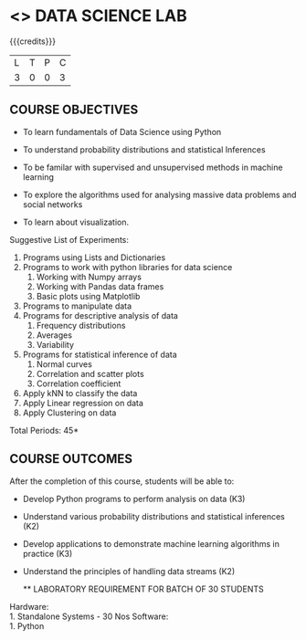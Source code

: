 * <<<207>>> DATA SCIENCE LAB
:properties:
:author: Dr. T. T. Mirnalinee and Ms. S. Rajalakshmi
:date: 
:end:

#+startup: showall

#+begin_comment
#+end_comment

{{{credits}}}
| L | T | P | C |
| 3 | 0 | 0 | 3 |

** COURSE OBJECTIVES
- To learn fundamentals of Data Science using Python
  # for carrying  out basic statistical modeling and analysis
- To understand probability distributions and statistical Inferences
  # used for statistical modeling
- To be familar with supervised and unsupervised methods in machine learning
- To explore the algorithms used for analysing massive data problems and social networks
- To learn about visualization. 

Suggestive List of Experiments:
1. Programs using Lists and Dictionaries
2. Programs to work with python libraries for data science
   1. Working with Numpy arrays
   2. Working with Pandas data frames
   3. Basic plots using Matplotlib
3. Programs to manipulate data
4. Programs for descriptive analysis of data
   1. Frequency distributions
   2. Averages
   3. Variability
5. Programs for statistical inference of data
   1. Normal curves
   2. Correlation and scatter plots
   3. Correlation coefficient
6. Apply kNN to classify the data
7. Apply Linear regression on data
8. Apply Clustering on data

\hfill *Total Periods: 45*

** COURSE OUTCOMES
After the completion of this course, students will be able to: 
- Develop Python programs to perform analysis on data (K3)
- Understand various probability distributions and statistical inferences (K2)
- Develop applications to demonstrate machine learning algorithms in practice (K3)
- Understand the principles of handling data streams (K2)

  ** LABORATORY REQUIREMENT FOR BATCH OF 30 STUDENTS
Hardware:\\
    1. Standalone Systems - 30 Nos 
Software:\\
    1. Python
    
